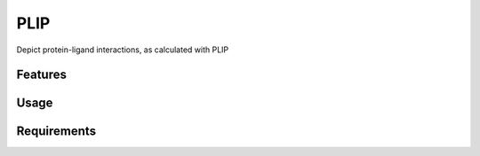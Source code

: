 ====
PLIP
====

.. image:: https://img.shields.io/github/release/insilichem/plume_plipgui.svg
    :target: https://github.com/insilichem/plume_plipgui/issues

.. image:: https://img.shields.io/github/issues/insilichem/plume_plipgui.svg
    :target: https://github.com/insilichem/plume_plipgui

Depict protein-ligand interactions, as calculated with PLIP

Features
========

Usage
=====

Requirements
============